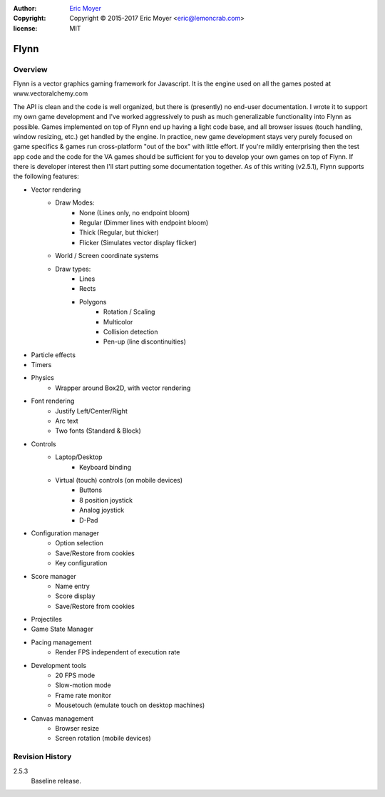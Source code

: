:author: `Eric Moyer`_
:copyright: Copyright © 2015-2017 Eric Moyer <eric@lemoncrab.com>
:license: MIT

#########
Flynn
#########


Overview
========

Flynn is a vector graphics gaming framework for Javascript. It is the engine used on all the games
posted at www.vectoralchemy.com

The API is clean and the code is well organized, but there is (presently) no end-user documentation. I wrote it to support my own game development and I've worked aggressively to push as much generalizable functionality into Flynn as possible. Games implemented on top of Flynn end up having a light code base, and all browser issues (touch handling, window resizing, etc.) get handled by the engine. In practice, new game development stays very purely focused on game specifics & games run cross-platform "out of the box" with little effort. If you're mildly enterprising then the test app code and the code for the VA games should be sufficient for you to develop your own games on top of Flynn.  If there is developer interest then I'll start putting some documentation together.
As of this writing (v2.5.1), Flynn supports the following features:

- Vector rendering
   - Draw Modes:
      - None (Lines only, no endpoint bloom)
      - Regular (Dimmer lines with endpoint bloom)
      - Thick (Regular, but thicker)
      - Flicker (Simulates vector display flicker)
   - World / Screen coordinate systems
   - Draw types:
      - Lines
      - Rects
      - Polygons
         - Rotation / Scaling
         - Multicolor
         - Collision detection
         - Pen-up (line discontinuities)
- Particle effects
- Timers
- Physics
   - Wrapper around Box2D, with vector rendering
- Font rendering
   - Justify Left/Center/Right
   - Arc text
   - Two fonts (Standard & Block)
- Controls
   - Laptop/Desktop
      - Keyboard binding
   - Virtual (touch) controls (on mobile devices)
      - Buttons
      - 8 position joystick
      - Analog joystick
      - D-Pad
- Configuration manager
   - Option selection
   - Save/Restore from cookies
   - Key configuration
- Score manager
   - Name entry
   - Score display
   - Save/Restore from cookies
- Projectiles
- Game State Manager
- Pacing management
   - Render FPS independent of execution rate
- Development tools
   - 20 FPS mode
   - Slow-motion mode
   - Frame rate monitor
   - Mousetouch (emulate touch on desktop machines)
- Canvas management
   - Browser resize
   - Screen rotation (mobile devices)

Revision History
================
2.5.3
   Baseline release.

.. _`Eric Moyer`: mailto:eric@lemoncrab.com  